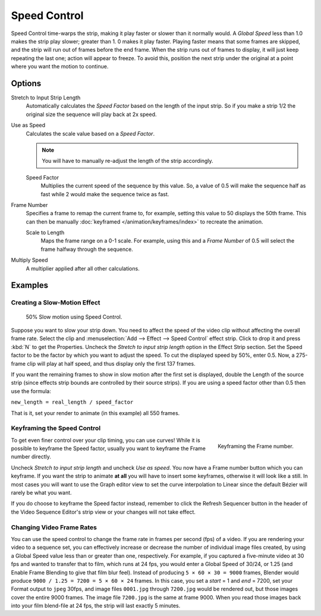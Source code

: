 .. _bpy.types.SpeedControlSequence:

*************
Speed Control
*************

Speed Control time-warps the strip, making it play faster or slower than it normally would.
A *Global Speed* less than 1.0 makes the strip play slower; greater than 1.
0 makes it play faster. Playing faster means that some frames are skipped,
and the strip will run out of frames before the end frame.
When the strip runs out of frames to display, it will just keep repeating the last one;
action will appear to freeze. To avoid this,
position the next strip under the original at a point where you want the motion to continue.


Options
=======

Stretch to Input Strip Length
   Automatically calculates the *Speed Factor* based on the length of the input strip.
   So if you make a strip 1/2 the original size the sequence will play back at 2x speed.
Use as Speed
   Calculates the scale value based on a *Speed Factor*.

   .. note::

      You will have to manually re-adjust the length of the strip accordingly.

   Speed Factor
      Multiplies the current speed of the sequence by this value.
      So, a value of 0.5 will make the sequence half as fast while 2 would make the sequence twice as fast.
Frame Number
   Specifies a frame to remap the current frame to,
   for example, setting this value to 50 displays the 50th frame.
   This can then be manually :doc:`keyframed </animation/keyframes/index>` to recreate the animation.

   Scale to Length
      Maps the frame range on a 0-1 scale. For example, using this and a *Frame Number*
      of 0.5 will select the frame halfway through the sequence.
Multiply Speed
   A multiplier applied after all other calculations.


Examples
========

Creating a Slow-Motion Effect
-----------------------------

.. figure:: /images/editors_vse_sequencer_strips_effects_speed-control_example.jpg
   :width: 300px

   50% Slow motion using Speed Control.

Suppose you want to slow your strip down.
You need to affect the speed of the video clip without affecting the overall frame rate.
Select the clip and :menuselection:`Add --> Effect --> Speed Control` effect strip.
Click to drop it and press :kbd:`N` to get the Properties.
Uncheck the *Stretch to input strip length* option in the Effect Strip section.
Set the Speed factor to be the factor by which you want to adjust the speed.
To cut the displayed speed by 50%, enter 0.5.
Now, a 275-frame clip will play at half speed, and thus display only the first 137 frames.

If you want the remaining frames to show in slow motion after the first set is displayed,
double the Length of the source strip
(since effects strip bounds are controlled by their source strips).
If you are using a speed factor other than 0.5 then use the formula:

``new_length = real_length / speed_factor``

That is it, set your render to animate (in this example) all 550 frames.


Keyframing the Speed Control
----------------------------

.. figure:: /images/editors_vse_sequencer_strips_effects_speed-control_keyframing.png
   :align: right

   Keyframing the Frame number.

To get even finer control over your clip timing, you can use curves!
While it is possible to keyframe the Speed factor,
usually you want to keyframe the Frame number directly.

Uncheck *Stretch to input strip length* and uncheck *Use as speed*.
You now have a Frame number button which you can keyframe.
If you want the strip to animate **at all** you will have to insert some keyframes,
otherwise it will look like a still. In most cases you will want to use the Graph editor view
to set the curve interpolation to Linear since the default Bézier will rarely be what you
want.

If you do choose to keyframe the Speed factor instead, remember to click the Refresh Sequencer
button in the header of the Video Sequence Editor's strip view or your changes will not take
effect.


Changing Video Frame Rates
--------------------------

You can use the speed control to change the frame rate in frames per second (fps) of a video.
If you are rendering your video to a sequence set,
you can effectively increase or decrease the number of individual image files created,
by using a Global Speed value less than or greater than one, respectively. For example,
if you captured a five-minute video at 30 fps and wanted to transfer that to film,
which runs at 24 fps, you would enter a Global Speed of 30/24, or 1.25
(and Enable Frame Blending to give that film blur feel).
Instead of producing ``5 × 60 × 30 = 9000`` frames,
Blender would produce ``9000 / 1.25 = 7200 = 5 × 60 × 24`` frames.
In this case, you set a *start* = 1 and *end* = 7200, set your Format output to ``jpeg`` 30fps,
and image files ``0001.jpg`` through ``7200.jpg`` would be rendered out,
but those images cover the entire 9000 frames. The image file ``7200.jpg`` is the same at frame 9000.
When you read those images back into your film blend-file at 24 fps, the strip will last exactly 5 minutes.
